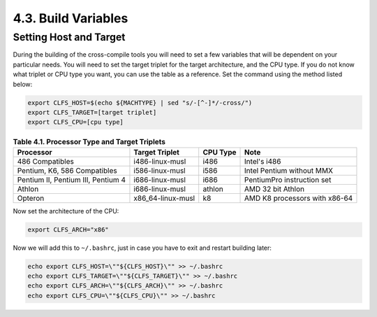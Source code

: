 4.3. Build Variables
====================

Setting Host and Target 
-----------------------

During the building of the cross-compile tools you will need to set a few variables that will be dependent on your particular needs.
You will need to set the target triplet for the target architecture, and the CPU type. If you do not know what triplet or CPU type you want,
you can use the table as a reference. Set the command using the method listed below: 

.. code-block:: shell

    export CLFS_HOST=$(echo ${MACHTYPE} | sed "s/-[^-]*/-cross/")
    export CLFS_TARGET=[target triplet]
    export CLFS_CPU=[cpu type]



.. table:: **Table 4.1. Processor Type and Target Triplets**

    ==================================  ==================  ============  =============================
    **Processor**                       **Target Triplet**  **CPU Type**  **Note**
    ==================================  ==================  ============  =============================
    486 Compatibles                     i486-linux-musl     i486          Intel's i486		
    Pentium, K6, 586 Compatibles        i586-linux-musl     i586          Intel Pentium without MMX
    Pentium II, Pentium III, Pentium 4  i686-linux-musl     i686	      PentiumPro instruction set 
    Athlon                              i686-linux-musl     athlon        AMD 32 bit Athlon
    Opteron                             x86_64-linux-musl   k8            AMD K8 processors with x86-64
    ==================================  ==================  ============  =============================

Now set the architecture of the CPU: 

.. code-block:: shell

    export CLFS_ARCH="x86"

Now we will add this to ``~/.bashrc``, just in case you have to exit and restart building later: 

.. code-block:: shell

    echo export CLFS_HOST=\""${CLFS_HOST}\"" >> ~/.bashrc
    echo export CLFS_TARGET=\""${CLFS_TARGET}\"" >> ~/.bashrc
    echo export CLFS_ARCH=\""${CLFS_ARCH}\"" >> ~/.bashrc
    echo export CLFS_CPU=\""${CLFS_CPU}\"" >> ~/.bashrc


